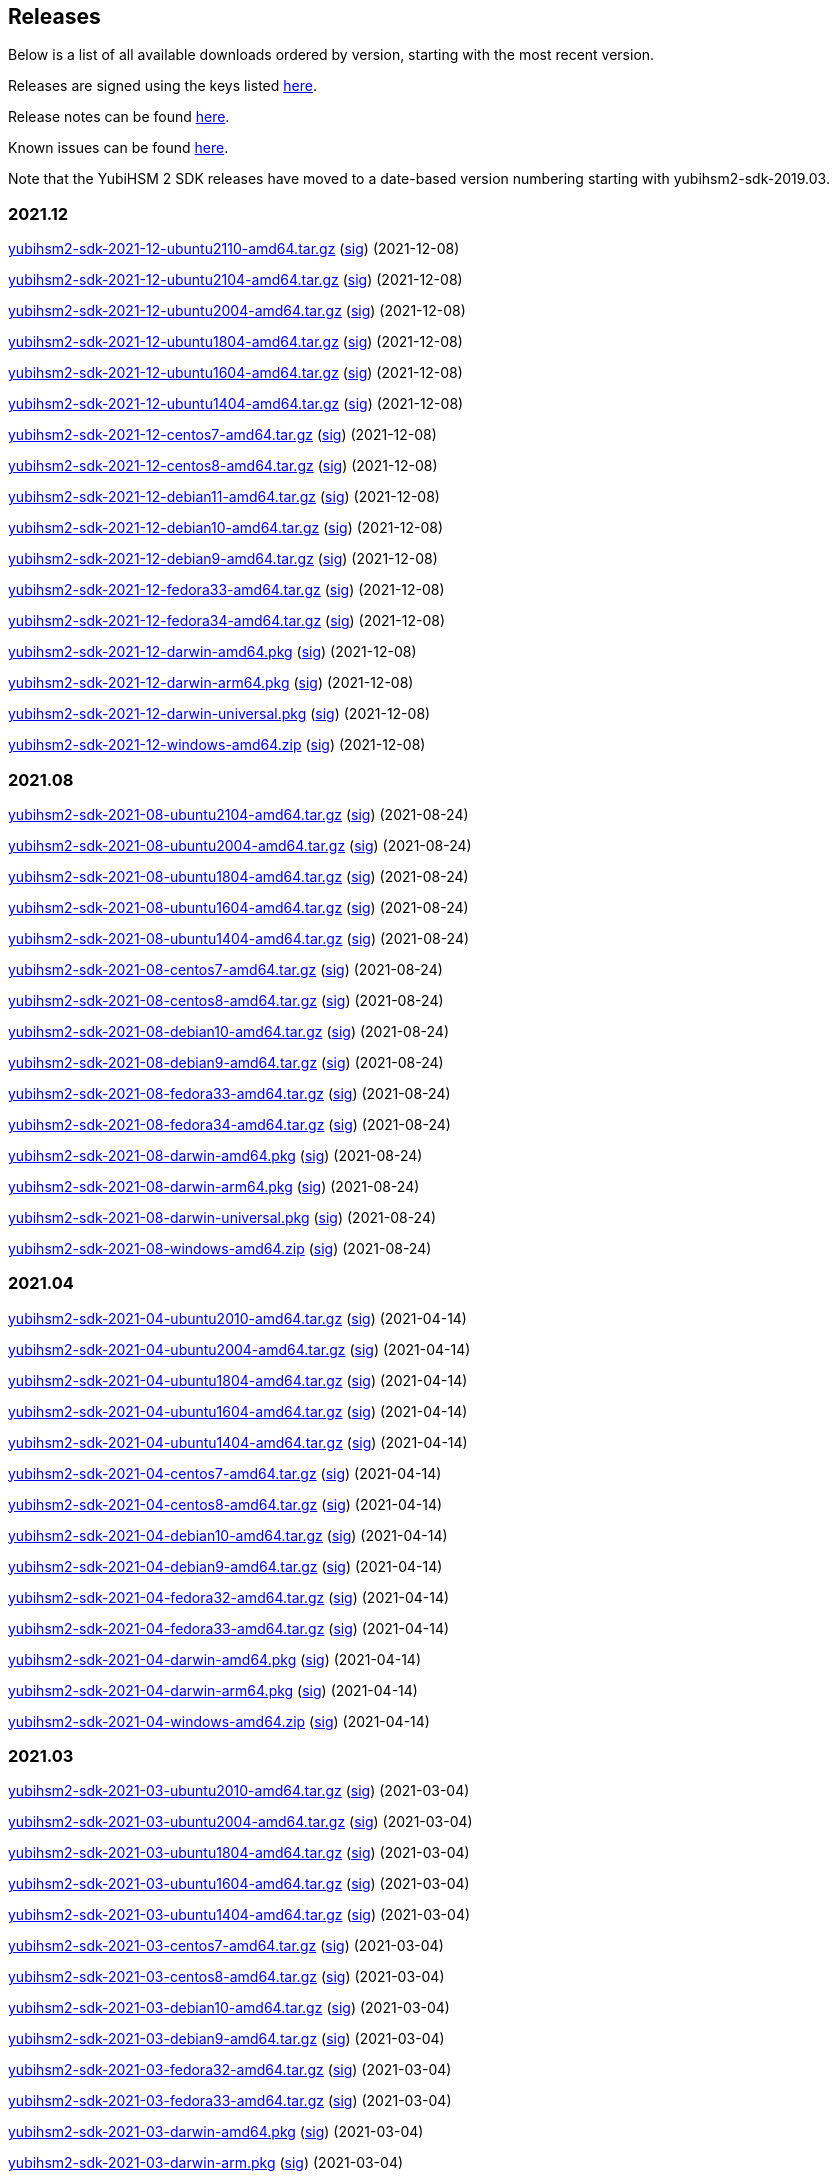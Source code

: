 == Releases

Below is a list of all available downloads ordered by version, starting with the most recent version.

Releases are signed using the keys listed https://developers.yubico.com/Software_Projects/Software_Signing.html[here].

Release notes can be found link:Release_notes.adoc[here].

Known issues can be found link:Known_issues.adoc[here].

Note that the YubiHSM 2 SDK releases have moved to a date-based version numbering starting with yubihsm2-sdk-2019.03.

=== 2021.12
https://developers.yubico.com/YubiHSM2/Releases/yubihsm2-sdk-2021-12-ubuntu2110-amd64.tar.gz[yubihsm2-sdk-2021-12-ubuntu2110-amd64.tar.gz] (https://developers.yubico.com/YubiHSM2/Releases/yubihsm2-sdk-2021-12-ubuntu2110-amd64.tar.gz.sig[sig]) (2021-12-08)

https://developers.yubico.com/YubiHSM2/Releases/yubihsm2-sdk-2021-12-ubuntu2104-amd64.tar.gz[yubihsm2-sdk-2021-12-ubuntu2104-amd64.tar.gz] (https://developers.yubico.com/YubiHSM2/Releases/yubihsm2-sdk-2021-12-ubuntu2104-amd64.tar.gz.sig[sig]) (2021-12-08)

https://developers.yubico.com/YubiHSM2/Releases/yubihsm2-sdk-2021-12-ubuntu2004-amd64.tar.gz[yubihsm2-sdk-2021-12-ubuntu2004-amd64.tar.gz] (https://developers.yubico.com/YubiHSM2/Releases/yubihsm2-sdk-2021-12-ubuntu2004-amd64.tar.gz.sig[sig]) (2021-12-08)

https://developers.yubico.com/YubiHSM2/Releases/yubihsm2-sdk-2021-12-ubuntu1804-amd64.tar.gz[yubihsm2-sdk-2021-12-ubuntu1804-amd64.tar.gz] (https://developers.yubico.com/YubiHSM2/Releases/yubihsm2-sdk-2021-12-ubuntu1804-amd64.tar.gz.sig[sig]) (2021-12-08)

https://developers.yubico.com/YubiHSM2/Releases/yubihsm2-sdk-2021-12-ubuntu1604-amd64.tar.gz[yubihsm2-sdk-2021-12-ubuntu1604-amd64.tar.gz] (https://developers.yubico.com/YubiHSM2/Releases/yubihsm2-sdk-2021-12-ubuntu1604-amd64.tar.gz.sig[sig]) (2021-12-08)

https://developers.yubico.com/YubiHSM2/Releases/yubihsm2-sdk-2021-12-ubuntu1404-amd64.tar.gz[yubihsm2-sdk-2021-12-ubuntu1404-amd64.tar.gz] (https://developers.yubico.com/YubiHSM2/Releases/yubihsm2-sdk-2021-12-ubuntu1404-amd64.tar.gz.sig[sig]) (2021-12-08)

https://developers.yubico.com/YubiHSM2/Releases/yubihsm2-sdk-2021-12-centos7-amd64.tar.gz[yubihsm2-sdk-2021-12-centos7-amd64.tar.gz] (https://developers.yubico.com/YubiHSM2/Releases/yubihsm2-sdk-2021-12-centos7-amd64.tar.gz.sig[sig]) (2021-12-08)

https://developers.yubico.com/YubiHSM2/Releases/yubihsm2-sdk-2021-12-centos8-amd64.tar.gz[yubihsm2-sdk-2021-12-centos8-amd64.tar.gz] (https://developers.yubico.com/YubiHSM2/Releases/yubihsm2-sdk-2021-12-centos8-amd64.tar.gz.sig[sig]) (2021-12-08)

https://developers.yubico.com/YubiHSM2/Releases/yubihsm2-sdk-2021-12-debian11-amd64.tar.gz[yubihsm2-sdk-2021-12-debian11-amd64.tar.gz] (https://developers.yubico.com/YubiHSM2/Releases/yubihsm2-sdk-2021-12-debian11-amd64.tar.gz.sig[sig]) (2021-12-08)

https://developers.yubico.com/YubiHSM2/Releases/yubihsm2-sdk-2021-12-debian10-amd64.tar.gz[yubihsm2-sdk-2021-12-debian10-amd64.tar.gz] (https://developers.yubico.com/YubiHSM2/Releases/yubihsm2-sdk-2021-12-debian10-amd64.tar.gz.sig[sig]) (2021-12-08)

https://developers.yubico.com/YubiHSM2/Releases/yubihsm2-sdk-2021-12-debian9-amd64.tar.gz[yubihsm2-sdk-2021-12-debian9-amd64.tar.gz] (https://developers.yubico.com/YubiHSM2/Releases/yubihsm2-sdk-2021-12-debian9-amd64.tar.gz.sig[sig]) (2021-12-08)

https://developers.yubico.com/YubiHSM2/Releases/yubihsm2-sdk-2021-12-fedora33-amd64.tar.gz[yubihsm2-sdk-2021-12-fedora33-amd64.tar.gz] (https://developers.yubico.com/YubiHSM2/Releases/yubihsm2-sdk-2021-12-fedora33-amd64.tar.gz.sig[sig]) (2021-12-08)

https://developers.yubico.com/YubiHSM2/Releases/yubihsm2-sdk-2021-12-fedora34-amd64.tar.gz[yubihsm2-sdk-2021-12-fedora34-amd64.tar.gz] (https://developers.yubico.com/YubiHSM2/Releases/yubihsm2-sdk-2021-12-fedora34-amd64.tar.gz.sig[sig]) (2021-12-08)

https://developers.yubico.com/YubiHSM2/Releases/yubihsm2-sdk-2021-12-darwin-amd64.pkg[yubihsm2-sdk-2021-12-darwin-amd64.pkg] (https://developers.yubico.com/YubiHSM2/Releases/yubihsm2-sdk-2021-12-darwin-amd64.pkg.sig[sig]) (2021-12-08)

https://developers.yubico.com/YubiHSM2/Releases/yubihsm2-sdk-2021-12-darwin-arm64.pkg[yubihsm2-sdk-2021-12-darwin-arm64.pkg] (https://developers.yubico.com/YubiHSM2/Releases/yubihsm2-sdk-2021-12-darwin-arm64.pkg.sig[sig]) (2021-12-08)

https://developers.yubico.com/YubiHSM2/Releases/yubihsm2-sdk-2021-12-darwin-universal.pkg[yubihsm2-sdk-2021-12-darwin-universal.pkg] (https://developers.yubico.com/YubiHSM2/Releases/yubihsm2-sdk-2021-12-darwin-universal.pkg.sig[sig]) (2021-12-08)

https://developers.yubico.com/YubiHSM2/Releases/yubihsm2-sdk-2021-12-windows-amd64.zip[yubihsm2-sdk-2021-12-windows-amd64.zip] (https://developers.yubico.com/YubiHSM2/Releases/yubihsm2-sdk-2021-12-windows-amd64.zip.sig[sig]) (2021-12-08)


=== 2021.08
https://developers.yubico.com/YubiHSM2/Releases/yubihsm2-sdk-2021-08-ubuntu2104-amd64.tar.gz[yubihsm2-sdk-2021-08-ubuntu2104-amd64.tar.gz] (https://developers.yubico.com/YubiHSM2/Releases/yubihsm2-sdk-2021-08-ubuntu2104-amd64.tar.gz.sig[sig]) (2021-08-24)

https://developers.yubico.com/YubiHSM2/Releases/yubihsm2-sdk-2021-08-ubuntu2004-amd64.tar.gz[yubihsm2-sdk-2021-08-ubuntu2004-amd64.tar.gz] (https://developers.yubico.com/YubiHSM2/Releases/yubihsm2-sdk-2021-08-ubuntu2004-amd64.tar.gz.sig[sig]) (2021-08-24)

https://developers.yubico.com/YubiHSM2/Releases/yubihsm2-sdk-2021-08-ubuntu1804-amd64.tar.gz[yubihsm2-sdk-2021-08-ubuntu1804-amd64.tar.gz] (https://developers.yubico.com/YubiHSM2/Releases/yubihsm2-sdk-2021-08-ubuntu1804-amd64.tar.gz.sig[sig]) (2021-08-24)

https://developers.yubico.com/YubiHSM2/Releases/yubihsm2-sdk-2021-08-ubuntu1604-amd64.tar.gz[yubihsm2-sdk-2021-08-ubuntu1604-amd64.tar.gz] (https://developers.yubico.com/YubiHSM2/Releases/yubihsm2-sdk-2021-08-ubuntu1604-amd64.tar.gz.sig[sig]) (2021-08-24)

https://developers.yubico.com/YubiHSM2/Releases/yubihsm2-sdk-2021-08-ubuntu1404-amd64.tar.gz[yubihsm2-sdk-2021-08-ubuntu1404-amd64.tar.gz] (https://developers.yubico.com/YubiHSM2/Releases/yubihsm2-sdk-2021-08-ubuntu1404-amd64.tar.gz.sig[sig]) (2021-08-24)

https://developers.yubico.com/YubiHSM2/Releases/yubihsm2-sdk-2021-08-centos7-amd64.tar.gz[yubihsm2-sdk-2021-08-centos7-amd64.tar.gz] (https://developers.yubico.com/YubiHSM2/Releases/yubihsm2-sdk-2021-08-centos7-amd64.tar.gz.sig[sig]) (2021-08-24)

https://developers.yubico.com/YubiHSM2/Releases/yubihsm2-sdk-2021-08-centos8-amd64.tar.gz[yubihsm2-sdk-2021-08-centos8-amd64.tar.gz] (https://developers.yubico.com/YubiHSM2/Releases/yubihsm2-sdk-2021-08-centos8-amd64.tar.gz.sig[sig]) (2021-08-24)

https://developers.yubico.com/YubiHSM2/Releases/yubihsm2-sdk-2021-08-debian10-amd64.tar.gz[yubihsm2-sdk-2021-08-debian10-amd64.tar.gz] (https://developers.yubico.com/YubiHSM2/Releases/yubihsm2-sdk-2021-08-debian10-amd64.tar.gz.sig[sig]) (2021-08-24)

https://developers.yubico.com/YubiHSM2/Releases/yubihsm2-sdk-2021-08-debian9-amd64.tar.gz[yubihsm2-sdk-2021-08-debian9-amd64.tar.gz] (https://developers.yubico.com/YubiHSM2/Releases/yubihsm2-sdk-2021-08-debian9-amd64.tar.gz.sig[sig]) (2021-08-24)

https://developers.yubico.com/YubiHSM2/Releases/yubihsm2-sdk-2021-08-fedora33-amd64.tar.gz[yubihsm2-sdk-2021-08-fedora33-amd64.tar.gz] (https://developers.yubico.com/YubiHSM2/Releases/yubihsm2-sdk-2021-08-fedora33-amd64.tar.gz.sig[sig]) (2021-08-24)

https://developers.yubico.com/YubiHSM2/Releases/yubihsm2-sdk-2021-08-fedora34-amd64.tar.gz[yubihsm2-sdk-2021-08-fedora34-amd64.tar.gz] (https://developers.yubico.com/YubiHSM2/Releases/yubihsm2-sdk-2021-08-fedora34-amd64.tar.gz.sig[sig]) (2021-08-24)

https://developers.yubico.com/YubiHSM2/Releases/yubihsm2-sdk-2021-08-darwin-amd64.pkg[yubihsm2-sdk-2021-08-darwin-amd64.pkg] (https://developers.yubico.com/YubiHSM2/Releases/yubihsm2-sdk-2021-08-darwin-amd64.pkg.sig[sig]) (2021-08-24)

https://developers.yubico.com/YubiHSM2/Releases/yubihsm2-sdk-2021-08-darwin-arm64.pkg[yubihsm2-sdk-2021-08-darwin-arm64.pkg] (https://developers.yubico.com/YubiHSM2/Releases/yubihsm2-sdk-2021-08-darwin-arm64.pkg.sig[sig]) (2021-08-24)

https://developers.yubico.com/YubiHSM2/Releases/yubihsm2-sdk-2021-08-darwin-universal.pkg[yubihsm2-sdk-2021-08-darwin-universal.pkg] (https://developers.yubico.com/YubiHSM2/Releases/yubihsm2-sdk-2021-08-darwin-universal.pkg.sig[sig]) (2021-08-24)

https://developers.yubico.com/YubiHSM2/Releases/yubihsm2-sdk-2021-08-windows-amd64.zip[yubihsm2-sdk-2021-08-windows-amd64.zip] (https://developers.yubico.com/YubiHSM2/Releases/yubihsm2-sdk-2021-08-windows-amd64.zip.sig[sig]) (2021-08-24)


=== 2021.04
https://developers.yubico.com/YubiHSM2/Releases/yubihsm2-sdk-2021-04-ubuntu2010-amd64.tar.gz[yubihsm2-sdk-2021-04-ubuntu2010-amd64.tar.gz] (https://developers.yubico.com/YubiHSM2/Releases/yubihsm2-sdk-2021-04-ubuntu2010-amd64.tar.gz.sig[sig]) (2021-04-14)

https://developers.yubico.com/YubiHSM2/Releases/yubihsm2-sdk-2021-04-ubuntu2004-amd64.tar.gz[yubihsm2-sdk-2021-04-ubuntu2004-amd64.tar.gz] (https://developers.yubico.com/YubiHSM2/Releases/yubihsm2-sdk-2021-04-ubuntu2004-amd64.tar.gz.sig[sig]) (2021-04-14)

https://developers.yubico.com/YubiHSM2/Releases/yubihsm2-sdk-2021-04-ubuntu1804-amd64.tar.gz[yubihsm2-sdk-2021-04-ubuntu1804-amd64.tar.gz] (https://developers.yubico.com/YubiHSM2/Releases/yubihsm2-sdk-2021-04-ubuntu1804-amd64.tar.gz.sig[sig]) (2021-04-14)

https://developers.yubico.com/YubiHSM2/Releases/yubihsm2-sdk-2021-04-ubuntu1604-amd64.tar.gz[yubihsm2-sdk-2021-04-ubuntu1604-amd64.tar.gz] (https://developers.yubico.com/YubiHSM2/Releases/yubihsm2-sdk-2021-04-ubuntu1604-amd64.tar.gz.sig[sig]) (2021-04-14)

https://developers.yubico.com/YubiHSM2/Releases/yubihsm2-sdk-2021-04-ubuntu1404-amd64.tar.gz[yubihsm2-sdk-2021-04-ubuntu1404-amd64.tar.gz] (https://developers.yubico.com/YubiHSM2/Releases/yubihsm2-sdk-2021-04-ubuntu1404-amd64.tar.gz.sig[sig]) (2021-04-14)

https://developers.yubico.com/YubiHSM2/Releases/yubihsm2-sdk-2021-04-centos7-amd64.tar.gz[yubihsm2-sdk-2021-04-centos7-amd64.tar.gz] (https://developers.yubico.com/YubiHSM2/Releases/yubihsm2-sdk-2021-04-centos7-amd64.tar.gz.sig[sig]) (2021-04-14)

https://developers.yubico.com/YubiHSM2/Releases/yubihsm2-sdk-2021-04-centos8-amd64.tar.gz[yubihsm2-sdk-2021-04-centos8-amd64.tar.gz] (https://developers.yubico.com/YubiHSM2/Releases/yubihsm2-sdk-2021-04-centos8-amd64.tar.gz.sig[sig]) (2021-04-14)

https://developers.yubico.com/YubiHSM2/Releases/yubihsm2-sdk-2021-04-debian10-amd64.tar.gz[yubihsm2-sdk-2021-04-debian10-amd64.tar.gz] (https://developers.yubico.com/YubiHSM2/Releases/yubihsm2-sdk-2021-04-debian10-amd64.tar.gz.sig[sig]) (2021-04-14)

https://developers.yubico.com/YubiHSM2/Releases/yubihsm2-sdk-2021-04-debian9-amd64.tar.gz[yubihsm2-sdk-2021-04-debian9-amd64.tar.gz] (https://developers.yubico.com/YubiHSM2/Releases/yubihsm2-sdk-2021-04-debian9-amd64.tar.gz.sig[sig]) (2021-04-14)

https://developers.yubico.com/YubiHSM2/Releases/yubihsm2-sdk-2021-04-fedora32-amd64.tar.gz[yubihsm2-sdk-2021-04-fedora32-amd64.tar.gz] (https://developers.yubico.com/YubiHSM2/Releases/yubihsm2-sdk-2021-04-fedora32-amd64.tar.gz.sig[sig]) (2021-04-14)

https://developers.yubico.com/YubiHSM2/Releases/yubihsm2-sdk-2021-04-fedora33-amd64.tar.gz[yubihsm2-sdk-2021-04-fedora33-amd64.tar.gz] (https://developers.yubico.com/YubiHSM2/Releases/yubihsm2-sdk-2021-04-fedora33-amd64.tar.gz.sig[sig]) (2021-04-14)

https://developers.yubico.com/YubiHSM2/Releases/yubihsm2-sdk-2021-04-darwin-amd64.pkg[yubihsm2-sdk-2021-04-darwin-amd64.pkg] (https://developers.yubico.com/YubiHSM2/Releases/yubihsm2-sdk-2021-04-darwin-amd64.pkg.sig[sig]) (2021-04-14)

https://developers.yubico.com/YubiHSM2/Releases/yubihsm2-sdk-2021-04-darwin-arm64.pkg[yubihsm2-sdk-2021-04-darwin-arm64.pkg] (https://developers.yubico.com/YubiHSM2/Releases/yubihsm2-sdk-2021-04-darwin-arm64.pkg.sig[sig]) (2021-04-14)

https://developers.yubico.com/YubiHSM2/Releases/yubihsm2-sdk-2021-04-windows-amd64.zip[yubihsm2-sdk-2021-04-windows-amd64.zip] (https://developers.yubico.com/YubiHSM2/Releases/yubihsm2-sdk-2021-04-windows-amd64.zip.sig[sig]) (2021-04-14)


=== 2021.03
https://developers.yubico.com/YubiHSM2/Releases/yubihsm2-sdk-2021-03-ubuntu2010-amd64.tar.gz[yubihsm2-sdk-2021-03-ubuntu2010-amd64.tar.gz] (https://developers.yubico.com/YubiHSM2/Releases/yubihsm2-sdk-2021-03-ubuntu2010-amd64.tar.gz.sig[sig]) (2021-03-04)

https://developers.yubico.com/YubiHSM2/Releases/yubihsm2-sdk-2021-03-ubuntu2004-amd64.tar.gz[yubihsm2-sdk-2021-03-ubuntu2004-amd64.tar.gz] (https://developers.yubico.com/YubiHSM2/Releases/yubihsm2-sdk-2021-03-ubuntu2004-amd64.tar.gz.sig[sig]) (2021-03-04)

https://developers.yubico.com/YubiHSM2/Releases/yubihsm2-sdk-2021-03-ubuntu1804-amd64.tar.gz[yubihsm2-sdk-2021-03-ubuntu1804-amd64.tar.gz] (https://developers.yubico.com/YubiHSM2/Releases/yubihsm2-sdk-2021-03-ubuntu1804-amd64.tar.gz.sig[sig]) (2021-03-04)

https://developers.yubico.com/YubiHSM2/Releases/yubihsm2-sdk-2021-03-ubuntu1604-amd64.tar.gz[yubihsm2-sdk-2021-03-ubuntu1604-amd64.tar.gz] (https://developers.yubico.com/YubiHSM2/Releases/yubihsm2-sdk-2021-03-ubuntu1604-amd64.tar.gz.sig[sig]) (2021-03-04)

https://developers.yubico.com/YubiHSM2/Releases/yubihsm2-sdk-2021-03-ubuntu1404-amd64.tar.gz[yubihsm2-sdk-2021-03-ubuntu1404-amd64.tar.gz] (https://developers.yubico.com/YubiHSM2/Releases/yubihsm2-sdk-2021-03-ubuntu1404-amd64.tar.gz.sig[sig]) (2021-03-04)

https://developers.yubico.com/YubiHSM2/Releases/yubihsm2-sdk-2021-03-centos7-amd64.tar.gz[yubihsm2-sdk-2021-03-centos7-amd64.tar.gz] (https://developers.yubico.com/YubiHSM2/Releases/yubihsm2-sdk-2021-03-centos7-amd64.tar.gz.sig[sig]) (2021-03-04)

https://developers.yubico.com/YubiHSM2/Releases/yubihsm2-sdk-2021-03-centos8-amd64.tar.gz[yubihsm2-sdk-2021-03-centos8-amd64.tar.gz] (https://developers.yubico.com/YubiHSM2/Releases/yubihsm2-sdk-2021-03-centos8-amd64.tar.gz.sig[sig]) (2021-03-04)

https://developers.yubico.com/YubiHSM2/Releases/yubihsm2-sdk-2021-03-debian10-amd64.tar.gz[yubihsm2-sdk-2021-03-debian10-amd64.tar.gz] (https://developers.yubico.com/YubiHSM2/Releases/yubihsm2-sdk-2021-03-debian10-amd64.tar.gz.sig[sig]) (2021-03-04)

https://developers.yubico.com/YubiHSM2/Releases/yubihsm2-sdk-2021-03-debian9-amd64.tar.gz[yubihsm2-sdk-2021-03-debian9-amd64.tar.gz] (https://developers.yubico.com/YubiHSM2/Releases/yubihsm2-sdk-2021-03-debian9-amd64.tar.gz.sig[sig]) (2021-03-04)

https://developers.yubico.com/YubiHSM2/Releases/yubihsm2-sdk-2021-03-fedora32-amd64.tar.gz[yubihsm2-sdk-2021-03-fedora32-amd64.tar.gz] (https://developers.yubico.com/YubiHSM2/Releases/yubihsm2-sdk-2021-03-fedora32-amd64.tar.gz.sig[sig]) (2021-03-04)

https://developers.yubico.com/YubiHSM2/Releases/yubihsm2-sdk-2021-03-fedora33-amd64.tar.gz[yubihsm2-sdk-2021-03-fedora33-amd64.tar.gz] (https://developers.yubico.com/YubiHSM2/Releases/yubihsm2-sdk-2021-03-fedora33-amd64.tar.gz.sig[sig]) (2021-03-04)

https://developers.yubico.com/YubiHSM2/Releases/yubihsm2-sdk-2021-03-darwin-amd64.pkg[yubihsm2-sdk-2021-03-darwin-amd64.pkg] (https://developers.yubico.com/YubiHSM2/Releases/yubihsm2-sdk-2021-03-darwin-amd64.pkg.sig[sig]) (2021-03-04)

https://developers.yubico.com/YubiHSM2/Releases/yubihsm2-sdk-2021-03-darwin-arm.pkg[yubihsm2-sdk-2021-03-darwin-arm.pkg] (https://developers.yubico.com/YubiHSM2/Releases/yubihsm2-sdk-2021-03-darwin-arm.pkg.sig[sig]) (2021-03-04)

https://developers.yubico.com/YubiHSM2/Releases/yubihsm2-sdk-2021-03-windows-amd64.zip[yubihsm2-sdk-2021-03-windows-amd64.zip] (https://developers.yubico.com/YubiHSM2/Releases/yubihsm2-sdk-2021-03-windows-amd64.zip.sig[sig]) (2021-03-04)

=== 2020.10
https://developers.yubico.com/YubiHSM2/Releases/yubihsm2-sdk-2020-10-ubuntu2010-amd64.tar.gz[yubihsm2-sdk-2020-10-ubuntu2010-amd64.tar.gz] (https://developers.yubico.com/YubiHSM2/Releases/yubihsm2-sdk-2020-10-ubuntu2010-amd64.tar.gz.sig[sig]) (2020-10-19)

https://developers.yubico.com/YubiHSM2/Releases/yubihsm2-sdk-2020-10-ubuntu2004-amd64.tar.gz[yubihsm2-sdk-2020-10-ubuntu2004-amd64.tar.gz] (https://developers.yubico.com/YubiHSM2/Releases/yubihsm2-sdk-2020-10-ubuntu2004-amd64.tar.gz.sig[sig]) (2020-10-19)

https://developers.yubico.com/YubiHSM2/Releases/yubihsm2-sdk-2020-10-ubuntu1910-amd64.tar.gz[yubihsm2-sdk-2020-10-ubuntu1910-amd64.tar.gz] (https://developers.yubico.com/YubiHSM2/Releases/yubihsm2-sdk-2020-10-ubuntu1910-amd64.tar.gz.sig[sig]) (2020-10-19)

https://developers.yubico.com/YubiHSM2/Releases/yubihsm2-sdk-2020-10-ubuntu1904-amd64.tar.gz[yubihsm2-sdk-2020-10-ubuntu1904-amd64.tar.gz] (https://developers.yubico.com/YubiHSM2/Releases/yubihsm2-sdk-2020-10-ubuntu1904-amd64.tar.gz.sig[sig]) (2020-10-19)

https://developers.yubico.com/YubiHSM2/Releases/yubihsm2-sdk-2020-10-ubuntu1810-amd64.tar.gz[yubihsm2-sdk-2020-10-ubuntu1810-amd64.tar.gz] (https://developers.yubico.com/YubiHSM2/Releases/yubihsm2-sdk-2020-10-ubuntu1810-amd64.tar.gz.sig[sig]) (2020-10-19)

https://developers.yubico.com/YubiHSM2/Releases/yubihsm2-sdk-2020-10-ubuntu1804-amd64.tar.gz[yubihsm2-sdk-2020-10-ubuntu1804-amd64.tar.gz] (https://developers.yubico.com/YubiHSM2/Releases/yubihsm2-sdk-2020-10-ubuntu1804-amd64.tar.gz.sig[sig]) (2020-10-19)

https://developers.yubico.com/YubiHSM2/Releases/yubihsm2-sdk-2020-10-ubuntu1604-amd64.tar.gz[yubihsm2-sdk-2020-10-ubuntu1604-amd64.tar.gz] (https://developers.yubico.com/YubiHSM2/Releases/yubihsm2-sdk-2020-10-ubuntu1604-amd64.tar.gz.sig[sig]) (2020-10-19)

https://developers.yubico.com/YubiHSM2/Releases/yubihsm2-sdk-2020-10-ubuntu1404-amd64.tar.gz[yubihsm2-sdk-2020-10-ubuntu1404-amd64.tar.gz] (https://developers.yubico.com/YubiHSM2/Releases/yubihsm2-sdk-2020-10-ubuntu1404-amd64.tar.gz.sig[sig]) (2020-10-19)

https://developers.yubico.com/YubiHSM2/Releases/yubihsm2-sdk-2020-10-centos7-amd64.tar.gz[yubihsm2-sdk-2020-10-centos7-amd64.tar.gz] (https://developers.yubico.com/YubiHSM2/Releases/yubihsm2-sdk-2020-10-centos7-amd64.tar.gz.sig[sig]) (2020-10-19)

https://developers.yubico.com/YubiHSM2/Releases/yubihsm2-sdk-2020-10-centos8-amd64.tar.gz[yubihsm2-sdk-2020-10-centos8-amd64.tar.gz] (https://developers.yubico.com/YubiHSM2/Releases/yubihsm2-sdk-2020-10-centos8-amd64.tar.gz.sig[sig]) (2020-10-19)

https://developers.yubico.com/YubiHSM2/Releases/yubihsm2-sdk-2020-10-debian10-amd64.tar.gz[yubihsm2-sdk-2020-10-debian10-amd64.tar.gz] (https://developers.yubico.com/YubiHSM2/Releases/yubihsm2-sdk-2020-10-debian10-amd64.tar.gz.sig[sig]) (2020-10-19)

https://developers.yubico.com/YubiHSM2/Releases/yubihsm2-sdk-2020-10-debian9-amd64.tar.gz[yubihsm2-sdk-2020-10-debian9-amd64.tar.gz] (https://developers.yubico.com/YubiHSM2/Releases/yubihsm2-sdk-2020-10-debian9-amd64.tar.gz.sig[sig]) (2020-10-19)

https://developers.yubico.com/YubiHSM2/Releases/yubihsm2-sdk-2020-10-fedora32-amd64.tar.gz[yubihsm2-sdk-2020-10-fedora32-amd64.tar.gz] (https://developers.yubico.com/YubiHSM2/Releases/yubihsm2-sdk-2020-10-fedora32-amd64.tar.gz.sig[sig]) (2020-10-19)

https://developers.yubico.com/YubiHSM2/Releases/yubihsm2-sdk-2020-10-fedora31-amd64.tar.gz[yubihsm2-sdk-2020-10-fedora31-amd64.tar.gz] (https://developers.yubico.com/YubiHSM2/Releases/yubihsm2-sdk-2020-10-fedora31-amd64.tar.gz.sig[sig]) (2020-10-19)

https://developers.yubico.com/YubiHSM2/Releases/yubihsm2-sdk-2020-10-fedora30-amd64.tar.gz[yubihsm2-sdk-2020-10-fedora30-amd64.tar.gz] (https://developers.yubico.com/YubiHSM2/Releases/yubihsm2-sdk-2020-10-fedora30-amd64.tar.gz.sig[sig]) (2020-10-19)

https://developers.yubico.com/YubiHSM2/Releases/yubihsm2-sdk-2020-10-fedora29-amd64.tar.gz[yubihsm2-sdk-2020-10-fedora29-amd64.tar.gz] (https://developers.yubico.com/YubiHSM2/Releases/yubihsm2-sdk-2020-10-fedora29-amd64.tar.gz.sig[sig]) (2020-10-19)

https://developers.yubico.com/YubiHSM2/Releases/yubihsm2-sdk-2020-10-darwin-amd64.pkg[yubihsm2-sdk-2020-10-darwin-amd64.pkg] (https://developers.yubico.com/YubiHSM2/Releases/yubihsm2-sdk-2020-10-darwin-amd64.pkg.sig[sig]) (2020-10-19)

https://developers.yubico.com/YubiHSM2/Releases/yubihsm2-sdk-2020-10-windows-amd64.zip[yubihsm2-sdk-2020-10-windows-amd64.zip] (https://developers.yubico.com/YubiHSM2/Releases/yubihsm2-sdk-2020-10-windows-amd64.zip.sig[sig]) (2020-10-19)


=== 2019.12

https://developers.yubico.com/YubiHSM2/Releases/yubihsm2-sdk-2019-12-ubuntu1910-amd64.tar.gz[yubihsm2-sdk-2019-12-ubuntu1910-amd64.tar.gz] (https://developers.yubico.com/YubiHSM2/Releases/yubihsm2-sdk-2019-12-ubuntu1910-amd64.tar.gz.sig[sig]) (2019-12-12)

https://developers.yubico.com/YubiHSM2/Releases/yubihsm2-sdk-2019-12-ubuntu1904-amd64.tar.gz[yubihsm2-sdk-2019-12-ubuntu1904-amd64.tar.gz] (https://developers.yubico.com/YubiHSM2/Releases/yubihsm2-sdk-2019-12-ubuntu1904-amd64.tar.gz.sig[sig]) (2019-12-12)

https://developers.yubico.com/YubiHSM2/Releases/yubihsm2-sdk-2019-12-ubuntu1810-amd64.tar.gz[yubihsm2-sdk-2019-12-ubuntu1810-amd64.tar.gz] (https://developers.yubico.com/YubiHSM2/Releases/yubihsm2-sdk-2019-12-ubuntu1810-amd64.tar.gz.sig[sig]) (2019-12-12)

https://developers.yubico.com/YubiHSM2/Releases/yubihsm2-sdk-2019-12-ubuntu1804-amd64.tar.gz[yubihsm2-sdk-2019-12-ubuntu1804-amd64.tar.gz] (https://developers.yubico.com/YubiHSM2/Releases/yubihsm2-sdk-2019-12-ubuntu1804-amd64.tar.gz.sig[sig]) (2019-12-12)

https://developers.yubico.com/YubiHSM2/Releases/yubihsm2-sdk-2019-12-ubuntu1604-amd64.tar.gz[yubihsm2-sdk-2019-12-ubuntu1604-amd64.tar.gz] (https://developers.yubico.com/YubiHSM2/Releases/yubihsm2-sdk-2019-12-ubuntu1604-amd64.tar.gz.sig[sig]) (2019-12-12)

https://developers.yubico.com/YubiHSM2/Releases/yubihsm2-sdk-2019-12-ubuntu1404-amd64.tar.gz[yubihsm2-sdk-2019-12-ubuntu1404-amd64.tar.gz] (https://developers.yubico.com/YubiHSM2/Releases/yubihsm2-sdk-2019-12-ubuntu1404-amd64.tar.gz.sig[sig]) (2019-12-12)

https://developers.yubico.com/YubiHSM2/Releases/yubihsm2-sdk-2019-12-centos7-amd64.tar.gz[yubihsm2-sdk-2019-12-centos7-amd64.tar.gz] (https://developers.yubico.com/YubiHSM2/Releases/yubihsm2-sdk-2019-12-centos7-amd64.tar.gz.sig[sig]) (2019-12-12)

https://developers.yubico.com/YubiHSM2/Releases/yubihsm2-sdk-2019-12-debian10-amd64.tar.gz[yubihsm2-sdk-2019-12-debian10-amd64.tar.gz] (https://developers.yubico.com/YubiHSM2/Releases/yubihsm2-sdk-2019-12-debian10-amd64.tar.gz.sig[sig]) (2019-12-12)

https://developers.yubico.com/YubiHSM2/Releases/yubihsm2-sdk-2019-12-debian9-amd64.tar.gz[yubihsm2-sdk-2019-12-debian9-amd64.tar.gz] (https://developers.yubico.com/YubiHSM2/Releases/yubihsm2-sdk-2019-12-debian9-amd64.tar.gz.sig[sig]) (2019-12-12)

https://developers.yubico.com/YubiHSM2/Releases/yubihsm2-sdk-2019-12-debian8-amd64.tar.gz[yubihsm2-sdk-2019-12-debian8-amd64.tar.gz] (https://developers.yubico.com/YubiHSM2/Releases/yubihsm2-sdk-2019-12-debian8-amd64.tar.gz.sig[sig]) (2019-12-12)

https://developers.yubico.com/YubiHSM2/Releases/yubihsm2-sdk-2019-12-fedora31-amd64.tar.gz[yubihsm2-sdk-2019-12-fedora31-amd64.tar.gz] (https://developers.yubico.com/YubiHSM2/Releases/yubihsm2-sdk-2019-12-fedora31-amd64.tar.gz.sig[sig]) (2019-12-12)

https://developers.yubico.com/YubiHSM2/Releases/yubihsm2-sdk-2019-12-fedora30-amd64.tar.gz[yubihsm2-sdk-2019-12-fedora30-amd64.tar.gz] (https://developers.yubico.com/YubiHSM2/Releases/yubihsm2-sdk-2019-12-fedora30-amd64.tar.gz.sig[sig]) (2019-12-12)

https://developers.yubico.com/YubiHSM2/Releases/yubihsm2-sdk-2019-12-fedora29-amd64.tar.gz[yubihsm2-sdk-2019-12-fedora29-amd64.tar.gz] (https://developers.yubico.com/YubiHSM2/Releases/yubihsm2-sdk-2019-12-fedora29-amd64.tar.gz.sig[sig]) (2019-12-12)

https://developers.yubico.com/YubiHSM2/Releases/yubihsm2-sdk-2019-12-darwin-amd64.tar.gz[yubihsm2-sdk-2019-12-darwin-amd64.tar.gz] (https://developers.yubico.com/YubiHSM2/Releases/yubihsm2-sdk-2019-12-darwin-amd64.tar.gz.sig[sig]) (2019-12-12)

https://developers.yubico.com/YubiHSM2/Releases/yubihsm2-sdk-2019-12-windows-amd64.zip[yubihsm2-sdk-2019-12-windows-amd64.zip] (https://developers.yubico.com/YubiHSM2/Releases/yubihsm2-sdk-2019-12-windows-amd64.zip.sig[sig]) (2019-12-12)

=== 2019.03

https://developers.yubico.com/YubiHSM2/Releases/yubihsm2-sdk-2019-03-ubuntu1810-amd64.tar.gz[yubihsm2-sdk-2019-03-ubuntu1810-amd64.tar.gz] (https://developers.yubico.com/YubiHSM2/Releases/yubihsm2-sdk-2019-03-ubuntu1810-amd64.tar.gz.sig[sig]) (2019-03-29)

https://developers.yubico.com/YubiHSM2/Releases/yubihsm2-sdk-2019-03-ubuntu1804-amd64.tar.gz[yubihsm2-sdk-2019-03-ubuntu1804-amd64.tar.gz] (https://developers.yubico.com/YubiHSM2/Releases/yubihsm2-sdk-2019-03-ubuntu1804-amd64.tar.gz.sig[sig]) (2019-03-29)

https://developers.yubico.com/YubiHSM2/Releases/yubihsm2-sdk-2019-03-ubuntu1604-amd64.tar.gz[yubihsm2-sdk-2019-03-ubuntu1604-amd64.tar.gz] (https://developers.yubico.com/YubiHSM2/Releases/yubihsm2-sdk-2019-03-ubuntu1604-amd64.tar.gz.sig[sig]) (2019-03-29)

https://developers.yubico.com/YubiHSM2/Releases/yubihsm2-sdk-2019-03-ubuntu1404-amd64.tar.gz[yubihsm2-sdk-2019-03-ubuntu1404-amd64.tar.gz] (https://developers.yubico.com/YubiHSM2/Releases/yubihsm2-sdk-2019-03-ubuntu1404-amd64.tar.gz.sig[sig]) (2019-03-29)

https://developers.yubico.com/YubiHSM2/Releases/yubihsm2-sdk-2019-03-centos6-amd64.tar.gz[yubihsm2-sdk-2019-03-centos6-amd64.tar.gz] (https://developers.yubico.com/YubiHSM2/Releases/yubihsm2-sdk-2019-03-centos6-amd64.tar.gz.sig[sig]) (2019-03-29)

https://developers.yubico.com/YubiHSM2/Releases/yubihsm2-sdk-2019-03-centos7-amd64.tar.gz[yubihsm2-sdk-2019-03-centos7-amd64.tar.gz] (https://developers.yubico.com/YubiHSM2/Releases/yubihsm2-sdk-2019-03-centos7-amd64.tar.gz.sig[sig]) (2019-03-29)

https://developers.yubico.com/YubiHSM2/Releases/yubihsm2-sdk-2019-03-debian8-amd64.tar.gz[yubihsm2-sdk-2019-03-debian8-amd64.tar.gz] (https://developers.yubico.com/YubiHSM2/Releases/yubihsm2-sdk-2019-03-debian8-amd64.tar.gz.sig[sig]) (2019-03-29)

https://developers.yubico.com/YubiHSM2/Releases/yubihsm2-sdk-2019-03-debian9-amd64.tar.gz[yubihsm2-sdk-2019-03-debian9-amd64.tar.gz] (https://developers.yubico.com/YubiHSM2/Releases/yubihsm2-sdk-2019-03-debian9-amd64.tar.gz.sig[sig]) (2019-03-29)

https://developers.yubico.com/YubiHSM2/Releases/yubihsm2-sdk-2019-03-fedora27-amd64.tar.gz[yubihsm2-sdk-2019-03-fedora27-amd64.tar.gz] (https://developers.yubico.com/YubiHSM2/Releases/yubihsm2-sdk-2019-03-fedora27-amd64.tar.gz.sig[sig]) (2019-03-29)

https://developers.yubico.com/YubiHSM2/Releases/yubihsm2-sdk-2019-03-fedora28-amd64.tar.gz[yubihsm2-sdk-2019-03-fedora28-amd64.tar.gz] (https://developers.yubico.com/YubiHSM2/Releases/yubihsm2-sdk-2019-03-fedora28-amd64.tar.gz.sig[sig]) (2019-03-29)

https://developers.yubico.com/YubiHSM2/Releases/yubihsm2-sdk-2019-03-fedora29-amd64.tar.gz[yubihsm2-sdk-2019-03-fedora29-amd64.tar.gz] (https://developers.yubico.com/YubiHSM2/Releases/yubihsm2-sdk-2019-03-fedora29-amd64.tar.gz.sig[sig]) (2019-03-29)

https://developers.yubico.com/YubiHSM2/Releases/yubihsm2-sdk-2019-03-darwin-amd64.tar.gz[yubihsm2-sdk-2019-03-darwin-amd64.tar.gz] (https://developers.yubico.com/YubiHSM2/Releases/yubihsm2-sdk-2019-03-darwin-amd64.tar.gz.sig[sig]) (2019-03-29)

https://developers.yubico.com/YubiHSM2/Releases/yubihsm2-sdk-2019-03-win64-amd64.zip[yubihsm2-sdk-2019-03-win64-amd64.zip] (https://developers.yubico.com/YubiHSM2/Releases/yubihsm2-sdk-2019-03-win64-amd64.zip.sig[sig]) (2019-03-29)

=== 2.0.0

https://developers.yubico.com/YubiHSM2/Releases/yubihsm2-sdk-2.0.0-ubuntu1810-amd64.tar.gz[yubihsm2-sdk-2.0.0-ubuntu1810-amd64.tar.gz] (https://developers.yubico.com/YubiHSM2/Releases/yubihsm2-sdk-2.0.0-ubuntu1810-amd64.tar.gz.sig[sig]) (2018-11-26)

https://developers.yubico.com/YubiHSM2/Releases/yubihsm2-sdk-2.0.0-ubuntu1804-amd64.tar.gz[yubihsm2-sdk-2.0.0-ubuntu1804-amd64.tar.gz] (https://developers.yubico.com/YubiHSM2/Releases/yubihsm2-sdk-2.0.0-ubuntu1804-amd64.tar.gz.sig[sig]) (2018-11-26)

https://developers.yubico.com/YubiHSM2/Releases/yubihsm2-sdk-2.0.0-ubuntu1604-amd64.tar.gz[yubihsm2-sdk-2.0.0-ubuntu1604-amd64.tar.gz] (https://developers.yubico.com/YubiHSM2/Releases/yubihsm2-sdk-2.0.0-ubuntu1604-amd64.tar.gz.sig[sig]) (2018-11-26)

https://developers.yubico.com/YubiHSM2/Releases/yubihsm2-sdk-2.0.0-ubuntu1404-amd64.tar.gz[yubihsm2-sdk-2.0.0-ubuntu1404-amd64.tar.gz] (https://developers.yubico.com/YubiHSM2/Releases/yubihsm2-sdk-2.0.0-ubuntu1404-amd64.tar.gz.sig[sig]) (2018-11-26)

https://developers.yubico.com/YubiHSM2/Releases/yubihsm2-sdk-2.0.0-centos6-amd64.tar.gz[yubihsm2-sdk-2.0.0-centos6-amd64.tar.gz] (https://developers.yubico.com/YubiHSM2/Releases/yubihsm2-sdk-2.0.0-centos6-amd64.tar.gz.sig[sig]) (2018-11-26)

https://developers.yubico.com/YubiHSM2/Releases/yubihsm2-sdk-2.0.0-centos7-amd64.tar.gz[yubihsm2-sdk-2.0.0-centos7-amd64.tar.gz] (https://developers.yubico.com/YubiHSM2/Releases/yubihsm2-sdk-2.0.0-centos7-amd64.tar.gz.sig[sig]) (2018-11-26)

https://developers.yubico.com/YubiHSM2/Releases/yubihsm2-sdk-2.0.0-debian8-amd64.tar.gz[yubihsm2-sdk-2.0.0-debian8-amd64.tar.gz] (https://developers.yubico.com/YubiHSM2/Releases/yubihsm2-sdk-2.0.0-debian8-amd64.tar.gz.sig[sig]) (2018-11-26)

https://developers.yubico.com/YubiHSM2/Releases/yubihsm2-sdk-2.0.0-debian9-amd64.tar.gz[yubihsm2-sdk-2.0.0-debian9-amd64.tar.gz] (https://developers.yubico.com/YubiHSM2/Releases/yubihsm2-sdk-2.0.0-debian9-amd64.tar.gz.sig[sig]) (2018-11-26)

https://developers.yubico.com/YubiHSM2/Releases/yubihsm2-sdk-2.0.0-fedora27-amd64.tar.gz[yubihsm2-sdk-2.0.0-fedora27-amd64.tar.gz] (https://developers.yubico.com/YubiHSM2/Releases/yubihsm2-sdk-2.0.0-fedora27-amd64.tar.gz.sig[sig]) (2018-11-26)

https://developers.yubico.com/YubiHSM2/Releases/yubihsm2-sdk-2.0.0-fedora28-amd64.tar.gz[yubihsm2-sdk-2.0.0-fedora28-amd64.tar.gz] (https://developers.yubico.com/YubiHSM2/Releases/yubihsm2-sdk-2.0.0-fedora28-amd64.tar.gz.sig[sig]) (2018-11-26)

https://developers.yubico.com/YubiHSM2/Releases/yubihsm2-sdk-2.0.0-fedora29-amd64.tar.gz[yubihsm2-sdk-2.0.0-fedora29-amd64.tar.gz] (https://developers.yubico.com/YubiHSM2/Releases/yubihsm2-sdk-2.0.0-fedora29-amd64.tar.gz.sig[sig]) (2018-11-26)

https://developers.yubico.com/YubiHSM2/Releases/yubihsm2-sdk-2.0.0-darwin-amd64.tar.gz[yubihsm2-sdk-2.0.0-darwin-amd64.tar.gz] (https://developers.yubico.com/YubiHSM2/Releases/yubihsm2-sdk-2.0.0-darwin-amd64.tar.gz.sig[sig]) (2018-11-26)

https://developers.yubico.com/YubiHSM2/Releases/yubihsm2-sdk-2.0.0-win64-amd64.zip[yubihsm2-sdk-2.0.0-win64-amd64.zip] (https://developers.yubico.com/YubiHSM2/Releases/yubihsm2-sdk-2.0.0-win64-amd64.zip.sig[sig]) (2018-11-26)

=== 1.0.4

https://developers.yubico.com/YubiHSM2/Releases/yubihsm2-sdk-1.0.4-ubuntu1810-amd64.tar.gz[yubihsm2-sdk-1.0.4-ubuntu1810-amd64.tar.gz] (https://developers.yubico.com/YubiHSM2/Releases/yubihsm2-sdk-1.0.4-ubuntu1810-amd64.tar.gz.sig[sig]) (2018-06-04)

https://developers.yubico.com/YubiHSM2/Releases/yubihsm2-sdk-1.0.4-ubuntu1804-amd64.tar.gz[yubihsm2-sdk-1.0.4-ubuntu1804-amd64.tar.gz] (https://developers.yubico.com/YubiHSM2/Releases/yubihsm2-sdk-1.0.4-ubuntu1804-amd64.tar.gz.sig[sig]) (2018-06-04)

https://developers.yubico.com/YubiHSM2/Releases/yubihsm2-sdk-1.0.4-ubuntu1710-amd64.tar.gz[yubihsm2-sdk-1.0.4-ubuntu1710-amd64.tar.gz] (https://developers.yubico.com/YubiHSM2/Releases/yubihsm2-sdk-1.0.4-ubuntu1710-amd64.tar.gz.sig[sig]) (2018-06-04)

https://developers.yubico.com/YubiHSM2/Releases/yubihsm2-sdk-1.0.4-ubuntu1604-amd64.tar.gz[yubihsm2-sdk-1.0.4-ubuntu1604-amd64.tar.gz] (https://developers.yubico.com/YubiHSM2/Releases/yubihsm2-sdk-1.0.4-ubuntu1604-amd64.tar.gz.sig[sig]) (2018-06-04)

https://developers.yubico.com/YubiHSM2/Releases/yubihsm2-sdk-1.0.4-ubuntu1404-amd64.tar.gz[yubihsm2-sdk-1.0.4-ubuntu1404-amd64.tar.gz] (https://developers.yubico.com/YubiHSM2/Releases/yubihsm2-sdk-1.0.4-ubuntu1404-amd64.tar.gz.sig[sig]) (2018-06-04)

https://developers.yubico.com/YubiHSM2/Releases/yubihsm2-sdk-1.0.4-centos6-amd64.tar.gz[yubihsm2-sdk-1.0.4-centos6-amd64.tar.gz] (https://developers.yubico.com/YubiHSM2/Releases/yubihsm2-sdk-1.0.4-centos6-amd64.tar.gz.sig[sig]) (2018-06-04)

https://developers.yubico.com/YubiHSM2/Releases/yubihsm2-sdk-1.0.4-centos7-amd64.tar.gz[yubihsm2-sdk-1.0.4-centos7-amd64.tar.gz] (https://developers.yubico.com/YubiHSM2/Releases/yubihsm2-sdk-1.0.4-centos7-amd64.tar.gz.sig[sig]) (2018-06-04)

https://developers.yubico.com/YubiHSM2/Releases/yubihsm2-sdk-1.0.4-debian8-amd64.tar.gz[yubihsm2-sdk-1.0.4-debian8-amd64.tar.gz] (https://developers.yubico.com/YubiHSM2/Releases/yubihsm2-sdk-1.0.4-debian8-amd64.tar.gz.sig[sig]) (2018-06-04)

https://developers.yubico.com/YubiHSM2/Releases/yubihsm2-sdk-1.0.4-debian9-amd64.tar.gz[yubihsm2-sdk-1.0.4-debian9-amd64.tar.gz] (https://developers.yubico.com/YubiHSM2/Releases/yubihsm2-sdk-1.0.4-debian9-amd64.tar.gz.sig[sig]) (2018-06-04)

https://developers.yubico.com/YubiHSM2/Releases/yubihsm2-sdk-1.0.4-fedora26-amd64.tar.gz[yubihsm2-sdk-1.0.4-fedora26-amd64.tar.gz] (https://developers.yubico.com/YubiHSM2/Releases/yubihsm2-sdk-1.0.4-fedora26-amd64.tar.gz.sig[sig]) (2018-06-04)

https://developers.yubico.com/YubiHSM2/Releases/yubihsm2-sdk-1.0.4-fedora27-amd64.tar.gz[yubihsm2-sdk-1.0.4-fedora27-amd64.tar.gz] (https://developers.yubico.com/YubiHSM2/Releases/yubihsm2-sdk-1.0.4-fedora27-amd64.tar.gz.sig[sig]) (2018-06-04)

https://developers.yubico.com/YubiHSM2/Releases/yubihsm2-sdk-1.0.4-darwin-amd64.tar.gz[yubihsm2-sdk-1.0.4-darwin-amd64.tar.gz] (https://developers.yubico.com/YubiHSM2/Releases/yubihsm2-sdk-1.0.4-darwin-amd64.tar.gz.sig[sig]) (2018-06-04)

https://developers.yubico.com/YubiHSM2/Releases/yubihsm2-sdk-1.0.4-win64-amd64.zip[yubihsm2-sdk-1.0.4-win64-amd64.zip] (https://developers.yubico.com/YubiHSM2/Releases/yubihsm2-sdk-1.0.4-win64-amd64.zip.sig[sig]) (2018-06-04)

=== 1.0.3

https://developers.yubico.com/YubiHSM2/Releases/yubihsm2-sdk-1.0.3-ubuntu1804-amd64.tar.gz[yubihsm2-sdk-1.0.3-ubuntu1804-amd64.tar.gz] (https://developers.yubico.com/YubiHSM2/Releases/yubihsm2-sdk-1.0.3-ubuntu1804-amd64.tar.gz.sig[sig]) (2018-05-03)

https://developers.yubico.com/YubiHSM2/Releases/yubihsm2-sdk-1.0.3-ubuntu1710-amd64.tar.gz[yubihsm2-sdk-1.0.3-ubuntu1710-amd64.tar.gz] (https://developers.yubico.com/YubiHSM2/Releases/yubihsm2-sdk-1.0.3-ubuntu1710-amd64.tar.gz.sig[sig]) (2018-05-03)

https://developers.yubico.com/YubiHSM2/Releases/yubihsm2-sdk-1.0.3-ubuntu1604-amd64.tar.gz[yubihsm2-sdk-1.0.3-ubuntu1604-amd64.tar.gz] (https://developers.yubico.com/YubiHSM2/Releases/yubihsm2-sdk-1.0.3-ubuntu1604-amd64.tar.gz.sig[sig]) (2018-05-03)

https://developers.yubico.com/YubiHSM2/Releases/yubihsm2-sdk-1.0.3-ubuntu1404-amd64.tar.gz[yubihsm2-sdk-1.0.3-ubuntu1404-amd64.tar.gz] (https://developers.yubico.com/YubiHSM2/Releases/yubihsm2-sdk-1.0.3-ubuntu1404-amd64.tar.gz.sig[sig]) (2018-05-03)

https://developers.yubico.com/YubiHSM2/Releases/yubihsm2-sdk-1.0.3-centos6-amd64.tar.gz[yubihsm2-sdk-1.0.3-centos6-amd64.tar.gz] (https://developers.yubico.com/YubiHSM2/Releases/yubihsm2-sdk-1.0.3-centos6-amd64.tar.gz.sig[sig]) (2018-05-03)

https://developers.yubico.com/YubiHSM2/Releases/yubihsm2-sdk-1.0.3-centos7-amd64.tar.gz[yubihsm2-sdk-1.0.3-centos7-amd64.tar.gz] (https://developers.yubico.com/YubiHSM2/Releases/yubihsm2-sdk-1.0.3-centos7-amd64.tar.gz.sig[sig]) (2018-05-03)

https://developers.yubico.com/YubiHSM2/Releases/yubihsm2-sdk-1.0.3-debian8-amd64.tar.gz[yubihsm2-sdk-1.0.3-debian8-amd64.tar.gz] (https://developers.yubico.com/YubiHSM2/Releases/yubihsm2-sdk-1.0.3-debian8-amd64.tar.gz.sig[sig]) (2018-05-03)

https://developers.yubico.com/YubiHSM2/Releases/yubihsm2-sdk-1.0.3-debian9-amd64.tar.gz[yubihsm2-sdk-1.0.3-debian9-amd64.tar.gz] (https://developers.yubico.com/YubiHSM2/Releases/yubihsm2-sdk-1.0.3-debian9-amd64.tar.gz.sig[sig]) (2018-05-03)

https://developers.yubico.com/YubiHSM2/Releases/yubihsm2-sdk-1.0.3-fedora26-amd64.tar.gz[yubihsm2-sdk-1.0.3-fedora26-amd64.tar.gz] (https://developers.yubico.com/YubiHSM2/Releases/yubihsm2-sdk-1.0.3-fedora26-amd64.tar.gz.sig[sig]) (2018-05-03)

https://developers.yubico.com/YubiHSM2/Releases/yubihsm2-sdk-1.0.3-fedora27-amd64.tar.gz[yubihsm2-sdk-1.0.3-fedora27-amd64.tar.gz] (https://developers.yubico.com/YubiHSM2/Releases/yubihsm2-sdk-1.0.3-fedora27-amd64.tar.gz.sig[sig]) (2018-05-03)

https://developers.yubico.com/YubiHSM2/Releases/yubihsm2-sdk-1.0.3-darwin-amd64.tar.gz[yubihsm2-sdk-1.0.3-darwin-amd64.tar.gz] (https://developers.yubico.com/YubiHSM2/Releases/yubihsm2-sdk-1.0.3-darwin-amd64.tar.gz.sig[sig]) (2018-05-03)

https://developers.yubico.com/YubiHSM2/Releases/yubihsm2-sdk-1.0.3-win64-amd64.zip[yubihsm2-sdk-1.0.3-win64-amd64.zip] (https://developers.yubico.com/YubiHSM2/Releases/yubihsm2-sdk-1.0.3-win64-amd64.zip.sig[sig]) (2018-05-03)

=== 1.0.2

https://developers.yubico.com/YubiHSM2/Releases/yubihsm2-sdk-1.0.2-ubuntu1804-amd64.tar.gz[yubihsm2-sdk-1.0.2-ubuntu1804-amd64.tar.gz] (https://developers.yubico.com/YubiHSM2/Releases/yubihsm2-sdk-1.0.2-ubuntu1804-amd64.tar.gz.sig[sig]) (2018-04-05)

https://developers.yubico.com/YubiHSM2/Releases/yubihsm2-sdk-1.0.2-ubuntu1710-amd64.tar.gz[yubihsm2-sdk-1.0.2-ubuntu1710-amd64.tar.gz] (https://developers.yubico.com/YubiHSM2/Releases/yubihsm2-sdk-1.0.2-ubuntu1710-amd64.tar.gz.sig[sig]) (2018-04-05)

https://developers.yubico.com/YubiHSM2/Releases/yubihsm2-sdk-1.0.2-ubuntu1604-amd64.tar.gz[yubihsm2-sdk-1.0.2-ubuntu1604-amd64.tar.gz] (https://developers.yubico.com/YubiHSM2/Releases/yubihsm2-sdk-1.0.2-ubuntu1604-amd64.tar.gz.sig[sig]) (2018-04-05)

https://developers.yubico.com/YubiHSM2/Releases/yubihsm2-sdk-1.0.2-ubuntu1404-amd64.tar.gz[yubihsm2-sdk-1.0.2-ubuntu1404-amd64.tar.gz] (https://developers.yubico.com/YubiHSM2/Releases/yubihsm2-sdk-1.0.2-ubuntu1404-amd64.tar.gz.sig[sig]) (2018-04-05)

https://developers.yubico.com/YubiHSM2/Releases/yubihsm2-sdk-1.0.2-centos6-amd64.tar.gz[yubihsm2-sdk-1.0.2-centos6-amd64.tar.gz] (https://developers.yubico.com/YubiHSM2/Releases/yubihsm2-sdk-1.0.2-centos6-amd64.tar.gz.sig[sig]) (2018-04-05)

https://developers.yubico.com/YubiHSM2/Releases/yubihsm2-sdk-1.0.2-centos7-amd64.tar.gz[yubihsm2-sdk-1.0.2-centos7-amd64.tar.gz] (https://developers.yubico.com/YubiHSM2/Releases/yubihsm2-sdk-1.0.2-centos7-amd64.tar.gz.sig[sig]) (2018-04-05)

https://developers.yubico.com/YubiHSM2/Releases/yubihsm2-sdk-1.0.2-debian8-amd64.tar.gz[yubihsm2-sdk-1.0.2-debian8-amd64.tar.gz] (https://developers.yubico.com/YubiHSM2/Releases/yubihsm2-sdk-1.0.2-debian8-amd64.tar.gz.sig[sig]) (2018-04-05)

https://developers.yubico.com/YubiHSM2/Releases/yubihsm2-sdk-1.0.2-debian9-amd64.tar.gz[yubihsm2-sdk-1.0.2-debian9-amd64.tar.gz] (https://developers.yubico.com/YubiHSM2/Releases/yubihsm2-sdk-1.0.2-debian9-amd64.tar.gz.sig[sig]) (2018-04-05)

https://developers.yubico.com/YubiHSM2/Releases/yubihsm2-sdk-1.0.2-fedora26-amd64.tar.gz[yubihsm2-sdk-1.0.2-fedora26-amd64.tar.gz] (https://developers.yubico.com/YubiHSM2/Releases/yubihsm2-sdk-1.0.2-fedora26-amd64.tar.gz.sig[sig]) (2018-04-05)

https://developers.yubico.com/YubiHSM2/Releases/yubihsm2-sdk-1.0.2-fedora27-amd64.tar.gz[yubihsm2-sdk-1.0.2-fedora27-amd64.tar.gz] (https://developers.yubico.com/YubiHSM2/Releases/yubihsm2-sdk-1.0.2-fedora27-amd64.tar.gz.sig[sig]) (2018-04-05)

https://developers.yubico.com/YubiHSM2/Releases/yubihsm2-sdk-1.0.2-darwin-amd64.tar.gz[yubihsm2-sdk-1.0.2-darwin-amd64.tar.gz] (https://developers.yubico.com/YubiHSM2/Releases/yubihsm2-sdk-1.0.2-darwin-amd64.tar.gz.sig[sig]) (2018-04-05)

https://developers.yubico.com/YubiHSM2/Releases/yubihsm2-sdk-1.0.2-win64-amd64.zip[yubihsm2-sdk-1.0.2-win64-amd64.zip] (https://developers.yubico.com/YubiHSM2/Releases/yubihsm2-sdk-1.0.2-win64-amd64.zip.sig[sig]) (2018-04-05)

=== 1.0.1

https://developers.yubico.com/YubiHSM2/Releases/yubihsm2-sdk-1.0.1-ubuntu1804-amd64.tar.gz[yubihsm2-sdk-1.0.1-ubuntu1804-amd64.tar.gz] (https://developers.yubico.com/YubiHSM2/Releases/yubihsm2-sdk-1.0.1-ubuntu1804-amd64.tar.gz.sig[sig]) (2018-01-22)

https://developers.yubico.com/YubiHSM2/Releases/yubihsm2-sdk-1.0.1-ubuntu1710-amd64.tar.gz[yubihsm2-sdk-1.0.1-ubuntu1710-amd64.tar.gz] (https://developers.yubico.com/YubiHSM2/Releases/yubihsm2-sdk-1.0.1-ubuntu1710-amd64.tar.gz.sig[sig]) (2018-01-22)

https://developers.yubico.com/YubiHSM2/Releases/yubihsm2-sdk-1.0.1-ubuntu1604-amd64.tar.gz[yubihsm2-sdk-1.0.1-ubuntu1604-amd64.tar.gz] (https://developers.yubico.com/YubiHSM2/Releases/yubihsm2-sdk-1.0.1-ubuntu1604-amd64.tar.gz.sig[sig]) (2018-01-22)

https://developers.yubico.com/YubiHSM2/Releases/yubihsm2-sdk-1.0.1-ubuntu1404-amd64.tar.gz[yubihsm2-sdk-1.0.1-ubuntu1404-amd64.tar.gz] (https://developers.yubico.com/YubiHSM2/Releases/yubihsm2-sdk-1.0.1-ubuntu1404-amd64.tar.gz.sig[sig]) (2018-01-22)

https://developers.yubico.com/YubiHSM2/Releases/yubihsm2-sdk-1.0.1-centos6-amd64.tar.gz[yubihsm2-sdk-1.0.1-centos6-amd64.tar.gz] (https://developers.yubico.com/YubiHSM2/Releases/yubihsm2-sdk-1.0.1-centos6-amd64.tar.gz.sig[sig]) (2018-01-22)

https://developers.yubico.com/YubiHSM2/Releases/yubihsm2-sdk-1.0.1-centos7-amd64.tar.gz[yubihsm2-sdk-1.0.1-centos7-amd64.tar.gz] (https://developers.yubico.com/YubiHSM2/Releases/yubihsm2-sdk-1.0.1-centos7-amd64.tar.gz.sig[sig]) (2018-01-22)

https://developers.yubico.com/YubiHSM2/Releases/yubihsm2-sdk-1.0.1-debian8-amd64.tar.gz[yubihsm2-sdk-1.0.1-debian8-amd64.tar.gz] (https://developers.yubico.com/YubiHSM2/Releases/yubihsm2-sdk-1.0.1-debian8-amd64.tar.gz.sig[sig]) (2018-01-22)

https://developers.yubico.com/YubiHSM2/Releases/yubihsm2-sdk-1.0.1-debian9-amd64.tar.gz[yubihsm2-sdk-1.0.1-debian9-amd64.tar.gz] (https://developers.yubico.com/YubiHSM2/Releases/yubihsm2-sdk-1.0.1-debian9-amd64.tar.gz.sig[sig]) (2018-01-22)

https://developers.yubico.com/YubiHSM2/Releases/yubihsm2-sdk-1.0.1-fedora26-amd64.tar.gz[yubihsm2-sdk-1.0.1-fedora26-amd64.tar.gz] (https://developers.yubico.com/YubiHSM2/Releases/yubihsm2-sdk-1.0.1-fedora26-amd64.tar.gz.sig[sig]) (2018-01-22)

https://developers.yubico.com/YubiHSM2/Releases/yubihsm2-sdk-1.0.1-fedora27-amd64.tar.gz[yubihsm2-sdk-1.0.1-fedora27-amd64.tar.gz] (https://developers.yubico.com/YubiHSM2/Releases/yubihsm2-sdk-1.0.1-fedora27-amd64.tar.gz.sig[sig]) (2018-01-22)

https://developers.yubico.com/YubiHSM2/Releases/yubihsm2-sdk-1.0.1-darwin-amd64.tar.gz[yubihsm2-sdk-1.0.1-darwin-amd64.tar.gz] (https://developers.yubico.com/YubiHSM2/Releases/yubihsm2-sdk-1.0.1-darwin-amd64.tar.gz.sig[sig]) (2018-01-22)

https://developers.yubico.com/YubiHSM2/Releases/yubihsm2-sdk-1.0.1-win64-amd64.zip[yubihsm2-sdk-1.0.1-win64-amd64.zip] (https://developers.yubico.com/YubiHSM2/Releases/yubihsm2-sdk-1.0.1-win64-amd64.zip.sig[sig]) (2018-01-22)

=== 1.0.0

https://developers.yubico.com/YubiHSM2/Releases/yubihsm2-sdk-1.0.0-ubuntu1604-amd64.tar.gz[yubihsm2-sdk-1.0.0-ubuntu1604-amd64.tar.gz] (https://developers.yubico.com/YubiHSM2/Releases/yubihsm2-sdk-1.0.0-ubuntu1604-amd64.tar.gz.sig[sig]) (2017-10-31)

https://developers.yubico.com/YubiHSM2/Releases/yubihsm2-sdk-1.0.0-ubuntu1404-amd64.tar.gz[yubihsm2-sdk-1.0.0-ubuntu1404-amd64.tar.gz] (https://developers.yubico.com/YubiHSM2/Releases/yubihsm2-sdk-1.0.0-ubuntu1404-amd64.tar.gz.sig[sig]) (2017-10-31)

https://developers.yubico.com/YubiHSM2/Releases/yubihsm2-sdk-1.0.0-centos6-amd64.tar.gz[yubihsm2-sdk-1.0.0-centos6-amd64.tar.gz] (https://developers.yubico.com/YubiHSM2/Releases/yubihsm2-sdk-1.0.0-centos6-amd64.tar.gz.sig[sig]) (2017-10-31)

https://developers.yubico.com/YubiHSM2/Releases/yubihsm2-sdk-1.0.0-centos7-amd64.tar.gz[yubihsm2-sdk-1.0.0-centos7-amd64.tar.gz] (https://developers.yubico.com/YubiHSM2/Releases/yubihsm2-sdk-1.0.0-centos7-amd64.tar.gz.sig[sig]) (2017-10-31)

https://developers.yubico.com/YubiHSM2/Releases/yubihsm2-sdk-1.0.0-debian8-amd64.tar.gz[yubihsm2-sdk-1.0.0-debian8-amd64.tar.gz] (https://developers.yubico.com/YubiHSM2/Releases/yubihsm2-sdk-1.0.0-debian8-amd64.tar.gz.sig[sig]) (2017-10-31)

https://developers.yubico.com/YubiHSM2/Releases/yubihsm2-sdk-1.0.0-debian9-amd64.tar.gz[yubihsm2-sdk-1.0.0-debian9-amd64.tar.gz] (https://developers.yubico.com/YubiHSM2/Releases/yubihsm2-sdk-1.0.0-debian9-amd64.tar.gz.sig[sig]) (2017-10-31)

https://developers.yubico.com/YubiHSM2/Releases/yubihsm2-sdk-1.0.0-fedora25-amd64.tar.gz[yubihsm2-sdk-1.0.0-fedora25-amd64.tar.gz] (https://developers.yubico.com/YubiHSM2/Releases/yubihsm2-sdk-1.0.0-fedora25-amd64.tar.gz.sig[sig]) (2017-10-31)

https://developers.yubico.com/YubiHSM2/Releases/yubihsm2-sdk-1.0.0-darwin-amd64.tar.gz[yubihsm2-sdk-1.0.0-darwin-amd64.tar.gz] (https://developers.yubico.com/YubiHSM2/Releases/yubihsm2-sdk-1.0.0-darwin-amd64.tar.gz.sig[sig]) (2017-10-31)

https://developers.yubico.com/YubiHSM2/Releases/yubihsm2-sdk-1.0.0-win64-amd64.zip[yubihsm2-sdk-1.0.0-win64-amd64.zip] (https://developers.yubico.com/YubiHSM2/Releases/yubihsm2-sdk-1.0.0-win64-amd64.zip.sig[sig]) (2017-10-31)

https://developers.yubico.com/YubiHSM2/Releases/libyubihsm-doxygen-1.0.0.tar.gz[libyubihsm-doxygen-1.0.0.tar.gz] (https://developers.yubico.com/YubiHSM2/Releases/libyubihsm-doxygen-1.0.0.tar.gz.sig[sig]) (2017-10-31)
